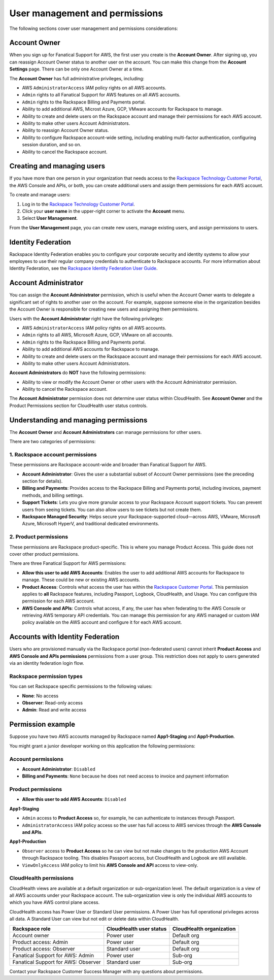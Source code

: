 .. _user_management_and_perms:

===============================
User management and permissions
===============================

The following sections cover user management and permissions considerations:

Account Owner
-------------

When you sign up for Fanatical Support for AWS, the first user you create is the
**Account Owner**.  After signing up, you can reassign Account Owner status to
another user on the account.  You can make this change from the **Account
Settings** page.  There can be only one Account Owner at a time.

The **Account Owner** has full administrative privileges, including:

- AWS ``AdministratorAccess`` IAM policy rights on all AWS accounts.
- ``Admin`` rights to all Fanatical Support for AWS features on all AWS
  accounts.
- ``Admin`` rights to the Rackspace Billing and Payments portal.
- Ability to add additional AWS, Microst Azure, GCP, VMware accounts for Rackspace to manage.
- Ability to create and delete users on the Rackspace account and manage
  their permissions for each AWS account.
- Ability to make other users Account Administrators.
- Ability to reassign Account Owner status.
- Ability to configure Rackspace account-wide setting, including enabling
  multi-factor authentication, configuring session duration, and so on.
- Ability to cancel the Rackspace account.

Creating and managing users
---------------------------

If you have more than one person in your organization that needs
access to the
`Rackspace Technology Customer Portal <https://manage.rackspace.com/aws>`_,
the AWS Console and APIs, or both, you can create additional users and assign
them permissions for each AWS account.

To create and manage users:

1. Log in to the
   `Rackspace Technology Customer Portal <https://manage.rackspace.com/aws>`_.
2. Click your **user name** in the upper-right corner to activate the **Account** menu.
3. Select **User Management**.

From the **User Management** page, you can create new users,
manage existing users, and assign permissions to users.

Identity Federation
-------------------

Rackspace Identity Federation enables you to configure your corporate security
and identity systems to allow your employees to use their regular company
credentials to authenticate to Rackspace accounts. For more
information about Identity Federation, see the
`Rackspace Identity Federation User Guide <https://developer.rackspace.com/docs/rackspace-federation/>`_.

Account Administrator
---------------------

You can assign the **Account Administrator** permission, which is useful
when the Account Owner wants to delegate a significant set of rights to
another user on the account. For example, suppose someone else in the
organization besides the Account Owner is responsible for creating new users and
assigning them permissions.

Users with the **Account Administrator** right have the following privileges:

- AWS ``AdministratorAccess`` IAM policy rights on all AWS accounts.
- ``Admin`` rights to all AWS, Microsoft Azure, GCP, VMware on all accounts.
- ``Admin`` rights to the Rackspace Billing and Payments portal.
- Ability to add additional AWS accounts for Rackspace to manage.
- Ability to create and delete users on the Rackspace account and manage
  their permissions for each AWS account.
- Ability to make other users Account Administrators.

**Account Administrators** do **NOT** have the following permissions:

* Ability to view or modify the Account Owner or other users with the
  Account Administrator permission.
* Ability to cancel the Rackspace account.

The **Account Administrator** permission does not determine user status within
CloudHealth. See **Account Owner** and the Product Permissions section
for CloudHealth user status controls.

Understanding and managing permissions
--------------------------------------

The **Account Owner** and **Account Administrators** can
manage permissions for other users.

There are two categories of permissions:

1. Rackspace account permissions
^^^^^^^^^^^^^^^^^^^^^^^^^^^^^^^^

These permissions are Rackspace account-wide and broader than Fanatical
Support for AWS.

* **Account Administrator**: Gives the user a substantial subset of
  Account Owner permissions (see the preceding section for details).
* **Billing and Payments**: Provides access to the Rackspace Billing and
  Payments portal, including invoices, payment methods, and billing settings.
* **Support Tickets**: Lets you give more granular access
  to your Rackspace Account support tickets. You can prevent users from
  seeing tickets. You can also allow users to see tickets but not
  create them.
* **Rackspace Managed Security**: Helps secure your Rackspace-supported
  cloud—across AWS, VMware, Microsoft Azure, Microsoft HyperV, and
  traditional dedicated environments.

2. Product permissions
^^^^^^^^^^^^^^^^^^^^^^

These permissions are Rackspace product-specific. This is where you manage
Product Access. This guide does not cover other product permissions.

There are three Fanatical Support for AWS permissions:

* **Allow this user to add AWS Accounts**: Enables the user to add
  additional AWS accounts for Rackspace to manage. These could be new or
  existing AWS accounts.
* **Product Access**: Controls what access the user has within the
  `Rackspace Customer Portal <https://manage.rackspace.com/aws>`_.
  This permission applies to **all** Rackspace features, including Passport,
  Logbook, CloudHealth, and Usage. You can configure this permission for
  each AWS account.
* **AWS Console and APIs**: Controls what access, if any, the user has
  when federating to the AWS Console or retrieving AWS temporary API
  credentials. You can manage this permission for any AWS managed or custom IAM
  policy available on the AWS account and configure it for each AWS account.

Accounts with Identity Federation
---------------------------------
Users who are provisioned manually via the Rackspace portal (non-federated users) cannot inherit **Product Access**
and **AWS Console and APIs permissions** permissions from a user group. This restriction does not apply to users
generated via an identity federation login flow.

Rackspace permission types
^^^^^^^^^^^^^^^^^^^^^^^^^^

You can set Rackspace specific permissions to the following values:

* **None**: No access
* **Observer**: Read-only access
* **Admin**: Read and write access

Permission example
------------------

Suppose you have two AWS accounts managed by Rackspace named **App1-Staging**
and **App1-Production**.

You might grant a junior developer working on this application the following
permissions:

Account permissions
^^^^^^^^^^^^^^^^^^^

* **Account Administrator**: ``Disabled``
* **Billing and Payments**: ``None`` because he does not need access
  to invoice and payment information

Product permissions
^^^^^^^^^^^^^^^^^^^

* **Allow this user to add AWS Accounts**: ``Disabled``

**App1-Staging**

* ``Admin`` access to **Product Access** so, for example, he can
  authenticate to instances through Passport.
* ``AdministratorAccess`` IAM policy access so the user has full access to AWS
  services through the **AWS Console and APIs**.

**App1-Production**

* ``Observer`` access to **Product Access** so he can view but
  not make changes to the production AWS Account through Rackspace tooling. This
  disables Passport access, but CloudHealth and Logbook are still available.
* ``ViewOnlyAccess`` IAM policy to limit his **AWS Console and API** access
  to view-only.

CloudHealth permissions
^^^^^^^^^^^^^^^^^^^^^^^

CloudHealth views are available at a default organization or sub-organization
level. The default organization is a view of all AWS accounts under your
Rackspace account. The sub-organization view is only the individual AWS accounts
to which you have AWS control plane access.

CloudHealth access has Power User or Standard User permissions.
A Power User has full operational privileges across all data. A Standard User
can view but not edit or delete data within CloudHealth.

.. list-table::
   :header-rows: 1

   * - Rackspace role
     - CloudHealth user status
     - CloudHealth organization
   * - Account owner
     - Power user
     - Default org
   * - Product access: Admin
     - Power user
     - Default org
   * - Product access: Observer
     - Standard user
     - Default org
   * - Fanatical Support for AWS: Admin
     - Power user
     - Sub-org
   * - Fanatical Support for AWS: Observer
     - Standard user
     - Sub-org

Contact your Rackspace Customer Success Manager with any questions about
permissions.
